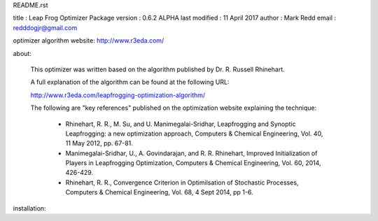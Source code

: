 README.rst

title          : Leap Frog Optimizer Package
version        : 0.6.2 ALPHA
last modified  : 11 April 2017 
author         : Mark Redd
email          : redddogjr@gmail.com


optimizer algorithm website: http://www.r3eda.com/

about:

    This optimizer was written based on the algorithm published by
    Dr. R. Russell Rhinehart.

    A full explanation of the algorithm can be found at the following URL:

    http://www.r3eda.com/leapfrogging-optimization-algorithm/

    The following are "key references" published on
    the optimization website explaining the technique:

      - Rhinehart, R. R., M. Su, and U. Manimegalai-Sridhar,
        Leapfrogging and Synoptic Leapfrogging: a new optimization approach,
        Computers & Chemical Engineering, Vol. 40, 11 May 2012, pp. 67-81.

      - Manimegalai-Sridhar, U., A. Govindarajan, and R. R. Rhinehart,
        Improved Initialization of Players in Leapfrogging Optimization,
        Computers & Chemical Engineering, Vol. 60, 2014, 426-429.

      - Rhinehart, R. R.,
        Convergence Criterion in Optimilsation of Stochastic Processes,
        Computers & Chemical Engineering, Vol. 68, 4 Sept 2014, pp 1-6.


installation:

